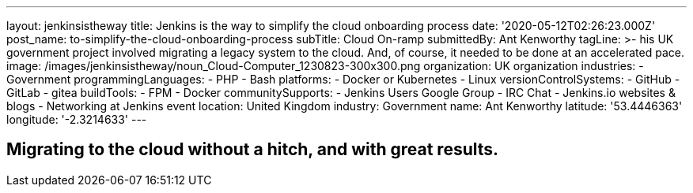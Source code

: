 ---
layout: jenkinsistheway
title: Jenkins is the way to simplify the cloud onboarding process
date: '2020-05-12T02:26:23.000Z'
post_name: to-simplify-the-cloud-onboarding-process
subTitle: Cloud On-ramp
submittedBy: Ant Kenworthy
tagLine: >-
  his UK government project involved migrating a legacy system to the cloud.
  And, of course, it needed to be done at an accelerated pace.
image: /images/jenkinsistheway/noun_Cloud-Computer_1230823-300x300.png
organization: UK organization
industries:
  - Government
programmingLanguages:
  - PHP
  - Bash
platforms:
  - Docker or Kubernetes
  - Linux
versionControlSystems:
  - GitHub
  - GitLab
  - gitea
buildTools:
  - FPM
  - Docker
communitySupports:
  - Jenkins Users Google Group
  - IRC Chat
  - Jenkins.io websites & blogs
  - Networking at Jenkins event
location: United Kingdom
industry: Government
name: Ant Kenworthy
latitude: '53.4446363'
longitude: '-2.3214633'
---





== Migrating to the cloud without a hitch, and with great results.